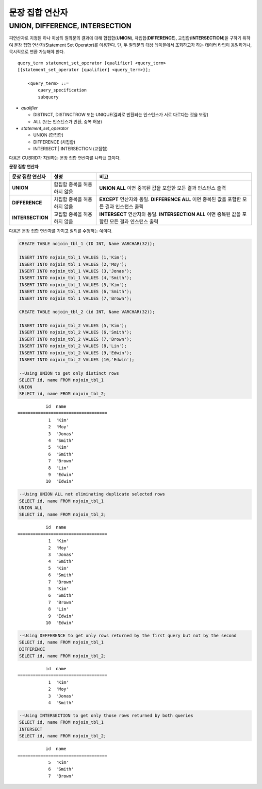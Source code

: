 ****************
문장 집합 연산자
****************

UNION, DIFFERENCE, INTERSECTION
===============================

피연산자로 지정된 하나 이상의 질의문의 결과에 대해 합집합(**UNION**), 차집합(**DIFFERENCE**), 교집합(**INTERSECTION**)을 구하기 위하여 문장 집합 연산자(Statement Set Operator)를 이용한다. 단, 두 질의문의 대상 테이블에서 조회하고자 하는 데이터 타입이 동일하거나, 묵시적으로 변환 가능해야 한다. 

::

    query_term statement_set_operator [qualifier] <query_term>
    [{statement_set_operator [qualifier] <query_term>}];  
     
        <query_term> ::=
            query_specification
            subquery
     
*   *qualifier*

    *   DISTINCT, DISTINCTROW 또는 UNIQUE(결과로 반환되는 인스턴스가 서로 다르다는 것을 보장)
    *   ALL (모든 인스턴스가 반환, 중복 허용)
     
*   *statement_set_operator*

    *   UNION (합집합)
    *   DIFFERENCE (차집합)
    *   INTERSECT | INTERSECTION (교집합)

다음은 CUBRID가 지원하는 문장 집합 연산자를 나타낸 표이다.

**문장 집합 연산자**

+------------------------+-----------------------------+---------------------------------------------------------+
| 문장 집합 연산자       | 설명                        | 비고                                                    |
+========================+=============================+=========================================================+
| **UNION**              | 합집합                      | **UNION ALL**                                           |
|                        | 중복을 허용하지 않음        | 이면 중복된 값을 포함한 모든 결과 인스턴스 출력         |
+------------------------+-----------------------------+---------------------------------------------------------+
| **DIFFERENCE**         | 차집합                      | **EXCEPT**                                              |
|                        | 중복을 허용하지 않음        | 연산자와 동일.                                          |
|                        |                             | **DIFFERENCE ALL**                                      |
|                        |                             | 이면 중복된 값을 포함한 모든 결과 인스턴스 출력         |
+------------------------+-----------------------------+---------------------------------------------------------+
| **INTERSECTION**       | 교집합                      | **INTERSECT**                                           |
|                        | 중복을 허용하지 않음        | 연산자와 동일.                                          |
|                        |                             | **INTERSECTION ALL**                                    |
|                        |                             | 이면 중복된 값을 포함한 모든 결과 인스턴스 출력         |
+------------------------+-----------------------------+---------------------------------------------------------+

다음은 문장 집합 연산자를 가지고 질의를 수행하는 예이다.

.. code-block:: sql

    CREATE TABLE nojoin_tbl_1 (ID INT, Name VARCHAR(32));
     
    INSERT INTO nojoin_tbl_1 VALUES (1,'Kim');
    INSERT INTO nojoin_tbl_1 VALUES (2,'Moy');
    INSERT INTO nojoin_tbl_1 VALUES (3,'Jonas');
    INSERT INTO nojoin_tbl_1 VALUES (4,'Smith');
    INSERT INTO nojoin_tbl_1 VALUES (5,'Kim');
    INSERT INTO nojoin_tbl_1 VALUES (6,'Smith');
    INSERT INTO nojoin_tbl_1 VALUES (7,'Brown');
     
    CREATE TABLE nojoin_tbl_2 (id INT, Name VARCHAR(32));
     
    INSERT INTO nojoin_tbl_2 VALUES (5,'Kim');
    INSERT INTO nojoin_tbl_2 VALUES (6,'Smith');
    INSERT INTO nojoin_tbl_2 VALUES (7,'Brown');
    INSERT INTO nojoin_tbl_2 VALUES (8,'Lin');
    INSERT INTO nojoin_tbl_2 VALUES (9,'Edwin');
    INSERT INTO nojoin_tbl_2 VALUES (10,'Edwin');
     
    --Using UNION to get only distinct rows
    SELECT id, name FROM nojoin_tbl_1
    UNION
    SELECT id, name FROM nojoin_tbl_2;

::
    
               id  name
    ===================================
                1  'Kim'
                2  'Moy'
                3  'Jonas'
                4  'Smith'
                5  'Kim'
                6  'Smith'
                7  'Brown'
                8  'Lin'
                9  'Edwin'
               10  'Edwin'
     
.. code-block:: sql

    --Using UNION ALL not eliminating duplicate selected rows
    SELECT id, name FROM nojoin_tbl_1
    UNION ALL
    SELECT id, name FROM nojoin_tbl_2;
     
::
    
               id  name
    ===================================
                1  'Kim'
                2  'Moy'
                3  'Jonas'
                4  'Smith'
                5  'Kim'
                6  'Smith'
                7  'Brown'
                5  'Kim'
                6  'Smith'
                7  'Brown'
                8  'Lin'
                9  'Edwin'
               10  'Edwin'
     
.. code-block:: sql

    --Using DEFFERENCE to get only rows returned by the first query but not by the second
    SELECT id, name FROM nojoin_tbl_1
    DIFFERENCE
    SELECT id, name FROM nojoin_tbl_2;
     
::
    
               id  name
    ===================================
                1  'Kim'
                2  'Moy'
                3  'Jonas'
                4  'Smith'
     
.. code-block:: sql

    --Using INTERSECTION to get only those rows returned by both queries
    SELECT id, name FROM nojoin_tbl_1
    INTERSECT
    SELECT id, name FROM nojoin_tbl_2;
     
::
    
               id  name
    ===================================
                5  'Kim'
                6  'Smith'
                7  'Brown'
            